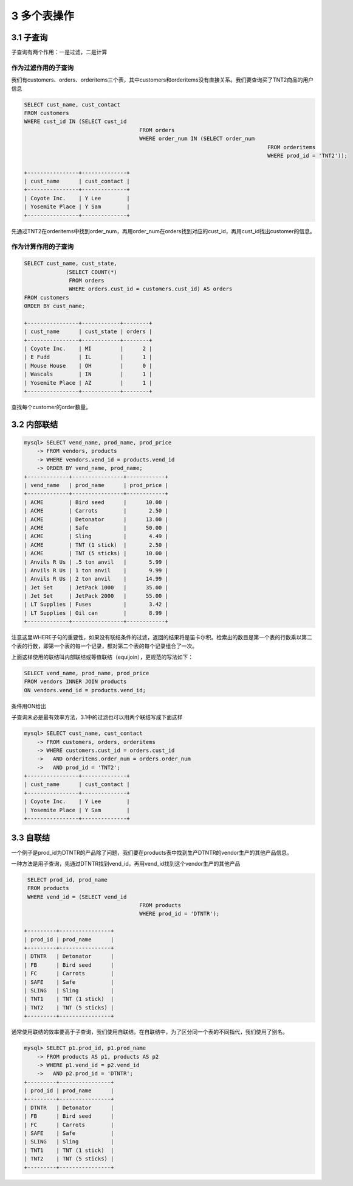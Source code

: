 3 多个表操作
============

3.1 子查询
----------

子查询有两个作用：一是过滤，二是计算

作为过滤作用的子查询
~~~~~~~~~~~~~~~~~~~~

我们有customers、orders、orderitems三个表，其中customers和orderitems没有直接关系。我们要查询买了TNT2商品的用户信息

.. code:: sql

   SELECT cust_name, cust_contact
   FROM customers
   WHERE cust_id IN (SELECT cust_id
                                       FROM orders
                                       WHERE order_num IN (SELECT order_num
                                                                               FROM orderitems
                                                                               WHERE prod_id = 'TNT2'));

   +----------------+--------------+
   | cust_name      | cust_contact |
   +----------------+--------------+
   | Coyote Inc.    | Y Lee        |
   | Yosemite Place | Y Sam        |
   +----------------+--------------+

先通过TNT2在orderitems中找到order_num，再用order_num在orders找到对应的cust_id，再用cust_id找出customer的信息。

作为计算作用的子查询
~~~~~~~~~~~~~~~~~~~~

.. code:: sql

   SELECT cust_name, cust_state,
                (SELECT COUNT(*)
                 FROM orders
                 WHERE orders.cust_id = customers.cust_id) AS orders
   FROM customers
   ORDER BY cust_name;

   +----------------+------------+--------+
   | cust_name      | cust_state | orders |
   +----------------+------------+--------+
   | Coyote Inc.    | MI         |      2 |
   | E Fudd         | IL         |      1 |
   | Mouse House    | OH         |      0 |
   | Wascals        | IN         |      1 |
   | Yosemite Place | AZ         |      1 |
   +----------------+------------+--------+

查找每个customer的order数量。

3.2 内部联结
------------

.. code:: sql

   mysql> SELECT vend_name, prod_name, prod_price
       -> FROM vendors, products
       -> WHERE vendors.vend_id = products.vend_id
       -> ORDER BY vend_name, prod_name;
   +-------------+----------------+------------+
   | vend_name   | prod_name      | prod_price |
   +-------------+----------------+------------+
   | ACME        | Bird seed      |      10.00 |
   | ACME        | Carrots        |       2.50 |
   | ACME        | Detonator      |      13.00 |
   | ACME        | Safe           |      50.00 |
   | ACME        | Sling          |       4.49 |
   | ACME        | TNT (1 stick)  |       2.50 |
   | ACME        | TNT (5 sticks) |      10.00 |
   | Anvils R Us | .5 ton anvil   |       5.99 |
   | Anvils R Us | 1 ton anvil    |       9.99 |
   | Anvils R Us | 2 ton anvil    |      14.99 |
   | Jet Set     | JetPack 1000   |      35.00 |
   | Jet Set     | JetPack 2000   |      55.00 |
   | LT Supplies | Fuses          |       3.42 |
   | LT Supplies | Oil can        |       8.99 |
   +-------------+----------------+------------+

注意这里WHERE子句的重要性，如果没有联结条件的过滤，返回的结果将是笛卡尔积。检索出的数目是第一个表的行数乘以第二个表的行数，即第一个表的每一个记录，都对第二个表的每个记录组合了一次。

上面这样使用的联结叫内部联结或等值联结（equijoin），更规范的写法如下：

.. code:: sql

   SELECT vend_name, prod_name, prod_price
   FROM vendors INNER JOIN products
   ON vendors.vend_id = products.vend_id;

条件用ON给出

子查询未必是最有效率方法，3.1中的过滤也可以用两个联结写成下面这样

.. code:: sql

   mysql> SELECT cust_name, cust_contact
       -> FROM customers, orders, orderitems
       -> WHERE customers.cust_id = orders.cust_id
       ->   AND orderitems.order_num = orders.order_num
       ->   AND prod_id = 'TNT2';
   +----------------+--------------+
   | cust_name      | cust_contact |
   +----------------+--------------+
   | Coyote Inc.    | Y Lee        |
   | Yosemite Place | Y Sam        |
   +----------------+--------------+

3.3 自联结
----------

一个例子是prod_id为DTNTR的产品除了问题，我们要在products表中找到生产DTNTR的vendor生产的其他产品信息。

一种方法是用子查询，先通过DTNTR找到vend_id，再用vend_id找到这个vendor生产的其他产品

.. code:: sql

    SELECT prod_id, prod_name
    FROM products
    WHERE vend_id = (SELECT vend_id
                                       FROM products
                                       WHERE prod_id = 'DTNTR');

   +---------+----------------+
   | prod_id | prod_name      |
   +---------+----------------+
   | DTNTR   | Detonator      |
   | FB      | Bird seed      |
   | FC      | Carrots        |
   | SAFE    | Safe           |
   | SLING   | Sling          |
   | TNT1    | TNT (1 stick)  |
   | TNT2    | TNT (5 sticks) |
   +---------+----------------+

通常使用联结的效率要高于子查询，我们使用自联结。在自联结中，为了区分同一个表的不同指代，我们使用了别名。

.. code:: sql

   mysql> SELECT p1.prod_id, p1.prod_name
       -> FROM products AS p1, products AS p2
       -> WHERE p1.vend_id = p2.vend_id
       ->   AND p2.prod_id = 'DTNTR';
   +---------+----------------+
   | prod_id | prod_name      |
   +---------+----------------+
   | DTNTR   | Detonator      |
   | FB      | Bird seed      |
   | FC      | Carrots        |
   | SAFE    | Safe           |
   | SLING   | Sling          |
   | TNT1    | TNT (1 stick)  |
   | TNT2    | TNT (5 sticks) |
   +---------+----------------+
